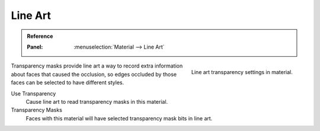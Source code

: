 
********
Line Art
********

.. admonition:: Reference
    :class: refbox

    :Panel:     :menuselection:`Material --> Line Art`

.. figure:: /images/render_materials_line-art_panel.png
   :align: right

   Line art transparency settings in material.

Transparency masks provide line art a way to record extra information about faces
that caused the occlusion, so edges occluded by those faces can be selected to have different styles.

Use Transparency
   Cause line art to read transparency masks in this material.

Transparency Masks
   Faces with this material will have selected transparency mask bits in line art.
